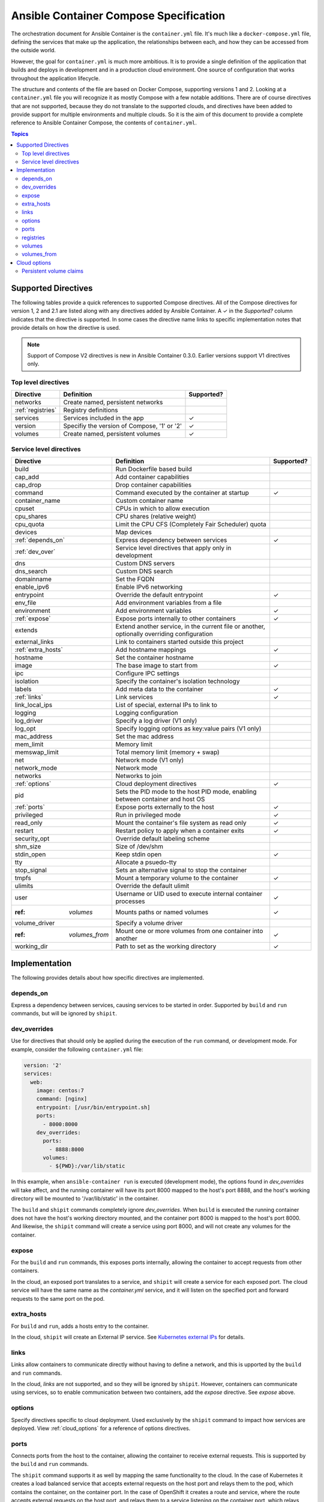 Ansible Container Compose Specification
=======================================

The orchestration document for Ansible Container is the ``container.yml`` file. It's much like a ``docker-compose.yml``
file, defining the services that make up the application, the relationships between each, and how they can be accessed
from the outside world.

However, the goal for ``container.yml`` is much more ambitious. It is to provide a single definition of the application
that builds and deploys in development and in a production cloud environment. One source of configuration that works
throughout the application lifecycle.

The structure and contents of the file are based on Docker Compose, supporting versions 1 and 2. Looking at a ``container.yml``
file you will recognize it as mostly Compose with a few notable additions. There are of course directives that are not
supported, because they do not translate to the supported clouds, and directives have been added to provide support for
multiple environments and multiple clouds. So it is the aim of this document to provide a complete reference to Ansible
Container Compose, the contents of ``container.yml``.

.. contents:: Topics

Supported Directives
--------------------

.. |checkmark| unicode:: U+02713 .. check mark

The following tables provide a quick references to supported Compose directives. All of the Compose directives for
version 1, 2 and 2.1 are listed along with any directives added by Ansible Container. A |checkmark| in the *Supported?*
column indicates that the directive is supported. In some cases the directive name links to specific implementation notes
that provide details on how the directive is used.

.. note::

    Support of Compose V2 directives is new in Ansible Container 0.3.0. Earlier versions support V1 directives only.

Top level directives
````````````````````

===================== ======================================================== ============
Directive             Definition                                               Supported?
===================== ======================================================== ============
networks              Create named, persistent networks
:ref:`registries`     Registry definitions
services              Services included in the app                             |checkmark|
version               Specifiy the version of Compose, '1' or '2'              |checkmark|
volumes               Create named, persistent volumes                         |checkmark|
===================== ======================================================== ============

Service level directives
````````````````````````

===================== ======================================================== ============
Directive             Definition                                               Supported?
===================== ======================================================== ============
build                 Run Dockerfile based build
cap_add               Add container capabilities
cap_drop              Drop container capabilities
command               Command executed by the container at startup             |checkmark|
container_name        Custom container name
cpuset                CPUs in which to allow execution
cpu_shares            CPU shares (relative weight)
cpu_quota             Limit the CPU CFS (Completely Fair Scheduler) quota
devices               Map devices
:ref:`depends_on`     Express dependency between services                      |checkmark|
:ref:`dev_over`       Service level directives that apply only in development
dns                   Custom DNS servers
dns_search            Custom DNS search
domainname            Set the FQDN
enable_ipv6           Enable IPv6 networking
entrypoint            Override the default entrypoint                          |checkmark|
env_file              Add environment variables from a file
environment           Add environment variables                                |checkmark|
:ref:`expose`         Expose ports internally to other containers              |checkmark|
extends               Extend another service, in the current file or another,
                      optionally overriding configuration
external_links        Link to containers started outside this project
:ref:`extra_hosts`    Add hostname mappings                                    |checkmark|
hostname              Set the container hostname
image                 The base image to start from                             |checkmark|
ipc                   Configure IPC settings
isolation             Specify the container's isolation technology
labels                Add meta data to the container                           |checkmark|
:ref:`links`          Link services                                            |checkmark|
link_local_ips        List of special, external IPs to link to
logging               Logging configuration
log_driver            Specify a log driver (V1 only)
log_opt               Specify logging options as key:value pairs (V1 only)
mac_address           Set the mac address
mem_limit             Memory limit
memswap_limit         Total memory limit (memory + swap)
net                   Network mode (V1 only)
network_mode          Network mode
networks              Networks to join
:ref:`options`        Cloud deployment directives                              |checkmark|
pid                   Sets the PID mode to the host PID mode, enabling between
                      container and host OS
:ref:`ports`          Expose ports externally to the host                      |checkmark|
privileged            Run in privileged mode                                   |checkmark|
read_only             Mount the container's file system as read only           |checkmark|
restart               Restart policy to apply when a container exits           |checkmark|
security_opt          Override default labeling scheme
shm_size              Size of /dev/shm
stdin_open            Keep stdin open                                          |checkmark|
tty                   Allocate a psuedo-tty
stop_signal           Sets an alternative signal to stop the container
tmpfs                 Mount a temporary volume to the container                |checkmark|
ulimits               Override the default ulimit
user                  Username or UID used to execute internal container       |checkmark|
                      processes
:ref: `volumes`       Mounts paths or named volumes                            |checkmark|
volume_driver         Specify a volume driver
:ref: `volumes_from`  Mount one or more volumes from one container into        |checkmark|
                      another
working_dir           Path to set as the working directory                     |checkmark|
===================== ======================================================== ============

Implementation
--------------

The following provides details about how specific directives are implemented.

.. _depends_on:

depends_on
``````````
Express a dependency between services, causing services to be started in order. Supported by ``build`` and ``run`` commands,
but will be ignored by ``shipit``.

.. _dev_over:

dev_overrides
`````````````
Use for directives that should only be applied during the execution of the ``run`` command, or development mode. For example,
consider the following ``container.yml`` file:

.. code-block:: yaml

    version: '2'
    services:
      web:
        image: centos:7
        command: [nginx]
        entrypoint: [/usr/bin/entrypoint.sh]
        ports:
          - 8000:8000
        dev_overrides:
          ports:
            - 8888:8000
          volumes:
            - ${PWD}:/var/lib/static


In this example, when ``ansible-container run`` is executed (development mode), the options found in *dev_overrides* will
take affect, and the running container will have its port 8000 mapped to the host's port 8888, and the host's working
directory will be mounted to '/var/lib/static' in the container.

The ``build`` and ``shipit`` commands completely ignore *dev_overrides*. When ``build`` is executed the running container
does not have the host's working directory mounted, and the container port 8000 is mapped to the host's port 8000. And
likewise, the ``shipit`` command will create a service using port 8000, and will not create any volumes for the container.

.. _expose:

expose
``````

For the ``build`` and ``run`` commands, this exposes ports internally, allowing the container to accept requests from other
containers.

In the cloud, an exposed port translates to a service, and ``shipit`` will create a service for each exposed port. The cloud
service will have the same name as the `container.yml` service, and it will listen on the specified port and forward requests
to the same port on the pod.

.. _extra_hosts:

extra_hosts
```````````
For ``build`` and ``run``, adds a hosts entry to the container.

In the cloud, ``shipit`` will create an External IP service. See `Kubernetes external IPs <http://kubernetes.io/docs/user-guide/services/#external-ips for details>`_
for details.

.. _links:

links
`````

Links allow containers to communicate directly without having to define a network, and this is upported by the ``build``
and ``run`` commands.

In the cloud, *links* are not supported, and so they will be ignored by ``shipit``. However, containers can communicate
using services, so to enable communication between two containers, add the *expose* directive. See *expose* above.

.. _options:

options
```````

Specify directives specific to cloud deployment. Used exclusively by the ``shipit`` command to impact how services are deployed.
View :ref:`cloud_options` for a reference of options directives.

.. _ports:

ports
`````
Connects ports from the host to the container, allowing the container to receive external requests. This is supported by
the ``build`` and ``run`` commands.

The ``shipit`` command supports it as well by mapping the same functionality to the cloud. In the case of Kubernetes it creates
a load balanced service that accepts external requests on the host port and relays them to the pod, which contains the
container, on the container port. In the case of OpenShift it creates a route and service, where the route accepts external
requests on the host port, and relays them to a service listening on the container port, which relays them to a pod also on
the container port.

.. _registries:

registries
``````````
Define registries that can be referenced by the ``push`` and ``shipit`` commands. For each registiry provide a *url* and
and optional namespace. If no namespace is provided, the username found in your .docker/config.json or specified on the
command line will be used.

The following is an example taken from a ``container.yml`` file:

.. code-block:: yaml

    registries:
      google:
        url: https://gcr.io
        namespace: my-project
      openshift
        url: https://192.168.30.14.xip.io

Use the following command to push images to the *google* registry:

.. code-block:: bash

     # Push images
     $ ansible-container push --push-to google

.. _volumes:

volumes
```````

Supported by the ``build`` and ``run`` commands. The volumes directive mounts host paths or named volumes to the container.
In version 2 of compose a named volume must be defined in the top-level volumes directive. In version 1, if a named volume does
not exist, it is automatically created.

In the cloud, host paths result in the creation of an `emptyDir <http://kubernetes.io/docs/user-guide/volumes/#emptydir>`_,
and a named volume will result in the creation of a persistent volume claim (PVC). The resulting emptyDir or PVC will then
be mounted to the container using the specified path.

Ansible Container follows the `Portable Configuration pattern <http://kubernetes.io/docs/user-guide/persistent-volumes/#writing-portable-configuration>`_,
which means:

- It does not create persistent volumes
- It does create persistent volume claims.

.. _volumes_from:

volumes_from
````````````

Mount all the volumes from another service or container. Supported by ``build`` and ``run`` commands, but not supported
in the cloud, and thus ignored by ``shipit``.


.. _cloud_options:

Cloud options
-------------

The *options* directive allows the user to impact how a service is deployed to each cloud, and thus a set of directives
can be added for each cloud. For example, the following shows directives being added for OpenShift and Kubernetes:

.. code-block:: yaml

    version: '2'
    services:
      web:
        image: centos:7
        command: [nginx]
        entrypoint: [/usr/bin/entrypoint.sh]
        ports:
          - 8000:8000
        dev_overrides:
          ports:
            - 8888:8000
          volumes:
            - ${PWD}:/var/lib/static
        options:
          kube:
            runAsUser: 997
            replicas: 2
          openshift:
            replicas: 3

.. note::

Directives intended for OpenShift are added using an *openshift* section (or object), and a *kube* section
for Kubernetes.

The following table lists the available directives:

======================== ======================================================================================================
Directive                Definition
======================== ======================================================================================================
persistent_volume_claims Define a persistent volume claim. See :ref:`pvc` for more details.

replicas                 Scale the servie by setting the number of pods to create. Defaults to 1.
runAsNonRoot             Set the runAsNonRoot option in the container's security context. Boolean. Defaults to false.
runAsUser                The UID to run the entrypoint of the container process. Defaults to user specified in image metadata,
                         if unspecified.
seLinuxOptions           Set the `seLinuxOptions <http://kubernetes.io/docs/api-reference/v1/definitions/#_v1_selinuxoptions>`_
                         in the container's security context.
state                    Set to 'absent', if the service should not be deployed to the cloud. Defaults to 'present'.
======================== ======================================================================================================

.. _pvc:

Persistent volume claims
````````````````````````

Docker named volumes map to persistent volume claims (PVCs) in the cloud. Consider the following ``container.yml``:

.. code-block:: yaml

    version: '2'
    services
      web:
        image: nginx:latest
        volumes:
          - static-files:/var/lib/nginx
      options:
        openshift:
          persistent_volume_claims:
            - volume_name: static-files
              claim_name: static-files-nginx
              access_modes:
                - ReadWriteMany

    volumes:
       static-files: {}

In the above example the Compose *volumes* directives create a named volume called *static-files*, and the Docker volume gets
created during the execution of the ``build`` and ``run`` commands. When ``shipit`` executes, it creates a volume called
*static-files* that maps to a persistent volume claim, and it creates the persistent volume claim using the parameters
specified in *options*. In this case the options are supplied for OpenShift.

The following options can be defined for a persistent volume claim:

======================== =============================================================================================================
Directive                Definition
======================== =============================================================================================================
annotations              Define a meta data annotation object. See the Class section of
                         `Persistent Volume Claims <http://kubernetes.io/docs/user-guide/persistent-volumes/#persistentvolumeclaims>`_
access_modes             A list of valid `access modes <http://kubernetes.io/docs/user-guide/persistent-volumes/#access-modes>`_.
claim_name               The meta data name to give the PVC. Required.
match_labels             Filter matching volumes by specifying labels the volume must have.
match_expressions        Filter matching volumes by specifying key, list of values, and an operator that relates the key and values.
persistent_volume_name   The name of a specific persistent volume to use.
requested_storage        The amount of storage being requested. Defaults to 1Gi.
                         See `compute resources <http://kubernetes.io/docs/user-guide/compute-resources/>`_ for abbreviations.
volume_name              The name of the Docker volume. Required.
======================== =============================================================================================================
